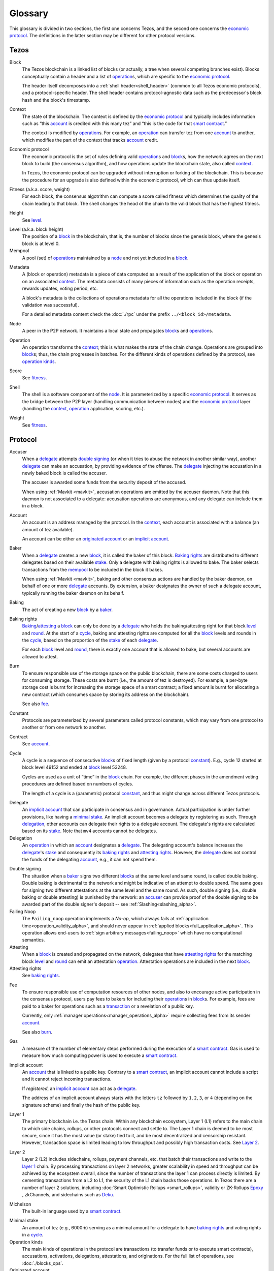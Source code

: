 Glossary
========

This glossary is divided in two sections, the first one concerns Tezos, and
the second one concerns the `economic protocol`_. The definitions in the latter
section may be different for other protocol versions.

Tezos
-----

_`Block`
    The Tezos blockchain is a linked list of blocks (or actually, a tree when several competing branches exist).
    Blocks conceptually contain a header and a list of operation_\ s,
    which are specific to the `economic protocol`_.

    The header itself decomposes into a :ref:`shell header<shell_header>` (common to all Tezos economic protocols), and a protocol-specific header.
    The shell header contains protocol-agnostic data such as the predecessor's block hash and the block's timestamp.

.. _def_context_alpha:

_`Context`
    The state of the blockchain. The context is defined by the
    `economic protocol`_ and typically includes information such as
    “this account_ is credited with this many tez” and “this is the
    code for that `smart contract`_.”

    The context is modified by operation_\ s. For example, an
    operation_ can transfer tez from one account_ to another, which modifies the
    part of the context that tracks account_ credit.

_`Economic protocol`
    The economic protocol is the set of rules defining valid operation_\ s and block_\ s, how the network agrees on the next block to build (the consensus algorithm),
    and how operations update the blockchain state, also called context_.

    In Tezos, the economic protocol can be upgraded without interruption or
    forking of the blockchain. This is because the procedure for an upgrade is also defined within the economic protocol, which can thus update itself.

_`Fitness` (a.k.a. score, weight)
    For each block, the consensus algotrithm can compute a score called fitness which determines the quality of the chain leading to that block.
    The shell changes the head of the chain to the valid block that has the highest fitness.

_`Height`
    See level_.

.. _def_level_alpha:

_`Level` (a.k.a. block height)
    The position of a block_ in the blockchain, that is, the number of blocks
    since the genesis block, where the genesis block is at level 0.

_`Mempool`
   A pool (set) of operation_\ s maintained by a node_ and not yet included in a block_.

.. _def_metadata_alpha:

_`Metadata`
    A (block or operation) metadata is a piece of data
    computed as a result of the application of the
    block or operation on an associated context_. The metadata
    consists of many pieces of information such as the operation receipts,
    rewards updates, voting period, etc.

    A block's metadata is the collections of operations metadata for all the operations included in the block (if the validation was successful).

    For a detailed metadata content check the :doc:`./rpc` under
    the prefix ``../<block_id>/metadata``.

_`Node`
    A peer in the P2P network. It maintains a local state and propagates block_\ s
    and operation_\ s.

_`Operation`
    An operation transforms the context_; this is what makes the state of the chain
    change. Operations are grouped into block_\ s; thus, the chain progresses in
    batches.
    For the different kinds of operations defined by the protocol, see `operation kinds`_.

_`Score`
    See fitness_.

_`Shell`
    The shell is a software component of the node_. It is parameterized by a
    specific `economic protocol`_. It serves as the bridge between the P2P layer
    (handling communication between nodes) and the `economic protocol`_ layer
    (handling the context_, operation_ application, scoring, etc.).

_`Weight`
    See fitness_.

Protocol
--------

.. _def_accuser_alpha:

_`Accuser`
    When a delegate_ attempts `double signing`_ (or when it tries
    to abuse the network in another similar way), another delegate_ can make an
    accusation, by providing evidence of the offense. The delegate_ injecting the accusation in a newly baked block is called the accuser.\

    The accuser is awarded some funds from the security deposit of the accused.

    When using :ref:`Mavkit <mavkit>`, accusation operations are emitted by the
    accuser daemon. Note that this daemon is not associated to a delegate: accusation operations are anonymous, and any delegate can include them in a block.

.. _def_account_alpha:

_`Account`
    An account is an address managed by the protocol.
    In the context_, each account is associated with a balance (an amount of
    tez available).

    An account can be either an `originated account`_ or an `implicit account`_.

_`Baker`
    When a delegate_ creates a new block_, it is called the baker of this block.
    `Baking rights`_ are distributed to different delegates based on their
    available stake_. Only a delegate with baking rights
    is allowed to bake.
    The baker selects transactions from the mempool_ to be included in the block it bakes.

    When using :ref:`Mavkit <mavkit>`, baking and other consensus actions are handled by the baker
    daemon, on behalf of one or more delegate_ accounts.
    By extension, a baker designates the owner of such a delegate account, typically running the baker daemon on its behalf.

_`Baking`
    The act of creating a new block_ by a baker_.

_`Baking rights`
    Baking_/attesting_ a block_ can only be done by a delegate_ who holds the
    baking/attesting right for that block level_ and round_. At the start of a cycle_,
    baking and attesting rights are computed for all the block_ levels and rounds in the
    cycle_, based on the proportion of the stake_ of each delegate_.

    For each block_ level and round_, there is exactly one account that is allowed to bake, but several accounts are allowed to attest.

_`Burn`
    To ensure responsible use of the storage space on the public blockchain,
    there are some costs charged to users for consuming storage. These
    costs are burnt (i.e., the amount of tez is destroyed). For example,
    a per-byte storage cost is burnt for increasing the storage space of a
    smart contract; a fixed amount is burnt for allocating a new contract
    (which consumes space by storing its address on the blockchain).

    See also `fee`_.

_`Constant`
    Protocols are parameterized by several parameters called protocol constants, which may vary from one protocol to another or from one network to another.

_`Contract`
    See account_.

.. _def_cycle_alpha:

_`Cycle`
    A cycle is a sequence of consecutive block_\ s of fixed length (given by a protocol constant_). E.g., cycle 12 started at block
    level 49152 and ended at block_ level 53248.

    Cycles are used as a unit of “time” in the block_ chain. For example, the
    different phases in the amendment voting procedures are defined based on
    numbers of cycles.

    The length of a cycle is a (parametric) protocol
    constant_, and thus might change across different
    Tezos protocols.

.. _def_delegate_alpha:

_`Delegate`
    An `implicit account`_ that can participate in consensus and in governance.
    Actual participation is under further provisions, like having a `minimal stake`_.
    An implicit account becomes a delegate by registering as such.
    Through delegation_, other accounts can delegate their rights to a delegate account.
    The delegate's rights are calculated based on its stake_.
    Note that ``mv4`` accounts cannot be delegates.

_`Delegation`
    An operation_ in which an account_ designates a
    delegate_. The delegating account's balance increases the delegate_'s stake_ and consequently
    its `baking rights`_ and `attesting rights`_. However, the delegate_ does not control the funds of
    the delegating account_, e.g., it can not spend them.

.. _def_double_signing_alpha:

_`Double signing`
    The situation when a baker_ signs two different block_\ s at the same level and same round,
    is called double baking. Double baking is detrimental to the network and might be
    indicative of an attempt to double spend.
    The same goes for signing two different attestations at the same level and the same round.
    As such, double signing (i.e., double baking or double attesting) is punished by the
    network: an accuser_ can provide proof of the double signing to be awarded
    part of the double signer's deposit -- see :ref:`Slashing<slashing_alpha>`.

_`Failing Noop`
    The ``Failing_noop`` operation implements a *No-op*, which always
    fails at :ref:`application time<operation_validity_alpha>`, and
    should never appear in :ref:`applied
    blocks<full_application_alpha>`. This operation allows end-users to
    :ref:`sign arbitrary messages<failing_noop>` which have no
    computational semantics.

_`Attesting`
    When a block_ is created and propagated on the network, delegates that have
    `attesting rights`_ for the matching block level_ and round_ can emit an attestation operation_.
    Attestation operations are included in the next block_.

_`Attesting rights`
    See `baking rights`_.

.. _def_fee_alpha:

_`Fee`
    To ensure responsible use of computation resources of other nodes, and also to encourage active participation in the consensus protocol,
    users pay fees to bakers for including their operation_\ s in block_\ s.
    For example, fees are paid to a baker for operations such as a transaction_ or a revelation of a public key.

    Currently, only :ref:`manager operations<manager_operations_alpha>`
    require collecting fees from its sender account_.

    See also `burn`_.

.. _def_gas_alpha:

_`Gas`
    A measure of the number of elementary steps performed during
    the execution of a `smart contract`_. Gas is used to measure how
    much computing power is used to execute a `smart contract`_.

.. _def_implicit_account_alpha:

_`Implicit account`
    An account_ that is linked to a public key. Contrary to a `smart
    contract`_, an implicit account cannot include a script and it
    cannot reject incoming transactions.

    If *registered*, an `implicit account`_ can act as a delegate_.

    The address of an implicit account always starts with the
    letters ``tz`` followed by ``1``, ``2``, ``3``, or ``4`` (depending on the
    signature scheme) and finally the hash of the public key.

_`Layer 1`
    The primary blockchain i.e. the Tezos chain. Within any blockchain ecosystem, Layer 1 (L1) refers to the main chain to
    which side chains, rollups, or other protocols connect and settle to. The Layer 1 chain is deemed to be most
    secure, since it has the most value (or stake) tied to it, and be most decentralized and censorship resistant.
    However, transaction space is limited leading to low throughput and possibly high transaction costs.
    See `Layer 2`_.

_`Layer 2`
    Layer 2 (L2) includes sidechains, rollups, payment channels, etc. that batch their transactions and
    write to the `layer 1`_ chain. By processing transactions on layer 2 networks,
    greater scalability in speed and throughput can be achieved by the ecosystem overall, since the number of transactions
    the layer 1 can process directly is limited. By cementing transactions from a L2 to L1,
    the security of the L1 chain backs those operations. In Tezos there are a number of layer 2 solutions,
    including :doc:`Smart Optimistic Rollups <smart_rollups>`,
    validity or ZK-Rollups `Epoxy <https://research-development.nomadic-labs.com/files/cryptography.html>`_ ,
    zkChannels, and sidechains such as `Deku <https://deku.marigold.dev/>`_.

_`Michelson`
    The built-in language used by a `smart contract`_.

.. _def_minimal_stake_alpha:

_`Minimal stake`
    An amount of tez (e.g., 6000ṁ) serving as a minimal amount for a
    delegate to have `baking rights`_ and voting rights in a cycle_.

_`Operation kinds`
    The main kinds of operations in the protocol are transactions (to transfer funds
    or to execute smart contracts), accusations, activations, delegations,
    attestations, and originations.
    For the full list of operations, see :doc:`./blocks_ops`.

_`Originated account`
    See `smart contract`_.

.. _def_origination_alpha:

_`Origination`
    A manager operation_ whose purpose is to create -- that
    is, to deploy -- a `smart contract`_ on the Tezos blockchain.

.. _def_round_alpha:

_`Round`
    An attempt to reach consensus on a block at a given level.
    A round is represented by an index, starting with 0.
    Each round corresponds to a time span.
    A baker_ with `baking rights`_ at a given round is only allowed to bake during
    the round's corresponding time span. Baking_ outside of one's designated
    round results in an invalid block_.

_`Roll`
    deprecated; see `minimal stake`_.

_`Smart contract`
    Account_ which is associated to a Michelson_ script.
    They are created with an
    explicit origination_ operation and are therefore sometimes called
    originated accounts. The address of a smart contract always starts
    with the letters ``KT1``.

_`Smart Optimistic Rollups`
    Smart optimistic rollups constitute a `layer 2`_ solution that can be used to deploy either a general-purpose polyvalent layer 2 blockchain
    (e.g., an EVM-compatible one), or an application-specific DApp.
    See :doc:`smart_rollups`.

_`Stake`
    The amount of tokens that determines a delegate_'s weight in the
    governance process and in the selection of its baking and
    `attesting rights`_. A delegate's stake is usually given by the
    delegate's own tokens plus the sum of tokens delegated to
    it. However, there are cases when this is not the case, see
    :ref:`here<active_stake_alpha>` for details.

_`Transaction`
    An operation_ to transfer tez between two accounts, or to run the code of a
    `smart contract`_.

_`Validation pass`
    An index (a natural number) associated with a particular kind of
    operations, allowing to group them into classes. Validation passes
    enable prioritizing the :ref:`validation and
    application<operation_validity_alpha>` of certain classes of
    operations.

_`Voting period`
    Any of the ``proposal``, ``exploration``, ``cooldown``,
    ``promotion`` or ``adoption`` stages in the voting procedure when
    amending the `economic protocol`_.

_`Voting listings`
    The list calculated at the beginning of each `voting period`_ that contains
    the staking balance (in number of mumav) of each delegate_ that owns more
    than the `minimal stake`_ at that moment. For each delegate_, the voting listings
    reflect the weight of the vote emitted by the delegate_ when amending the
    `economic protocol`_.
